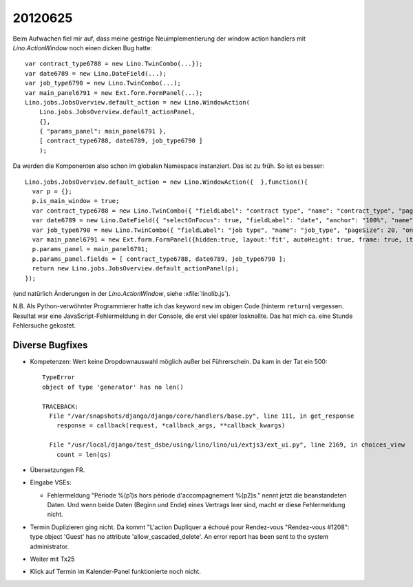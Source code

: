 20120625
========

Beim Aufwachen fiel mir auf, dass meine gestrige Neuimplementierung der 
window action handlers mit `Lino.ActionWindow` noch einen dicken 
Bug hatte::


  var contract_type6788 = new Lino.TwinCombo(...});
  var date6789 = new Lino.DateField(...);
  var job_type6790 = new Lino.TwinCombo(...);
  var main_panel6791 = new Ext.form.FormPanel(...);
  Lino.jobs.JobsOverview.default_action = new Lino.WindowAction(
      Lino.jobs.JobsOverview.default_actionPanel,
      {},
      { "params_panel": main_panel6791 },
      [ contract_type6788, date6789, job_type6790 ]
      );


Da werden die Komponenten also schon im globalen Namespace instanziert. 
Das ist zu früh. 
So ist es besser::

  Lino.jobs.JobsOverview.default_action = new Lino.WindowAction({  },function(){
    var p = {};
    p.is_main_window = true;
    var contract_type6788 = new Lino.TwinCombo({ "fieldLabel": "contract type", "name": "contract_type", "pageSize": 20, "onTrigger2Click": function(e){ Lino.show_fk_detail(this,Lino.jobs.ContractTypes.detail_action)}, "emptyText": "Choisir Type de contrat de travail...", "selectOnFocus": true, "hiddenName": "contract_typeHidden", "anchor": "100%", "store": new Lino.ComplexRemoteComboStore({ "proxy": new Ext.data.HttpProxy({ "url": "/choices/jobs/JobsOverview/contract_type", "method": "GET" }) }) });
    var date6789 = new Lino.DateField({ "selectOnFocus": true, "fieldLabel": "date", "anchor": "100%", "name": "date" });
    var job_type6790 = new Lino.TwinCombo({ "fieldLabel": "job type", "name": "job_type", "pageSize": 20, "onTrigger2Click": function(e){ Lino.show_fk_detail(this,Lino.jobs.JobTypes.detail_action)}, "emptyText": "Choisir Type d'emploi...", "selectOnFocus": true, "hiddenName": "job_typeHidden", "anchor": "100%", "store": new Lino.ComplexRemoteComboStore({ "proxy": new Ext.data.HttpProxy({ "url": "/choices/jobs/JobsOverview/job_type", "method": "GET" }) }) });
    var main_panel6791 = new Ext.form.FormPanel({hidden:true, layout:'fit', autoHeight: true, frame: true, items:new Ext.Panel({ "autoHeight": true, "layout": "hbox", "items": [ { "flex": 41, "autoHeight": true, "layout": "form", "xtype": "panel", "items": contract_type6788, "labelAlign": "top" }, { "flex": 16, "autoHeight": true, "layout": "form", "xtype": "panel", "items": date6789, "labelAlign": "top" }, { "flex": 41, "autoHeight": true, "layout": "form", "xtype": "panel", "items": job_type6790, "labelAlign": "top" } ], "frame": false, "layoutConfig": { "align": "stretchmax" }, "hideCheckBoxLabels": true, "labelWidth": 126, "border": false, "labelAlign": "top" })});
    p.params_panel = main_panel6791;
    p.params_panel.fields = [ contract_type6788, date6789, job_type6790 ];
    return new Lino.jobs.JobsOverview.default_actionPanel(p);
  });

(und natürlich Änderungen in der `Lino.ActionWindow`, siehe :xfile:`linolib.js`).

N.B. Als Python-verwöhnter Programmierer hatte ich das keyword ``new`` 
im obigen Code (hinterm ``return``) vergessen. 
Resultat war eine JavaScript-Fehlermeldung in der Console, die erst 
viel später losknallte. Das hat mich ca. eine Stunde Fehlersuche gekostet.


Diverse Bugfixes
----------------

- Kompetenzen: Wert keine Dropdownauswahl möglich außer bei Führerschein.
  Da kam in der Tat ein 500::

    TypeError
    object of type 'generator' has no len()

    TRACEBACK:
      File "/var/snapshots/django/django/core/handlers/base.py", line 111, in get_response
        response = callback(request, *callback_args, **callback_kwargs)

      File "/usr/local/django/test_dsbe/using/lino/lino/ui/extjs3/ext_ui.py", line 2169, in choices_view
        count = len(qs)


- Übersetzungen FR. 
- Eingabe VSEs: 

  - Fehlermeldung "Période %(p1)s hors période d'accompagnement %(p2)s." 
    nennt jetzt die beanstandeten Daten.
    Und wenn beide Daten (Beginn und Ende) eines Vertrags leer sind, 
    macht er diese Fehlermeldung nicht.
  
  
- Termin Duplizieren ging nicht. Da kommt "L'action Dupliquer a échoué  pour Rendez-vous "Rendez-vous #1208": type object 'Guest' has no attribute 'allow_cascaded_delete'. An error report has been sent to the system administrator.
  
- Weiter mit Tx25  

- Klick auf Termin im Kalender-Panel funktionierte noch nicht.
